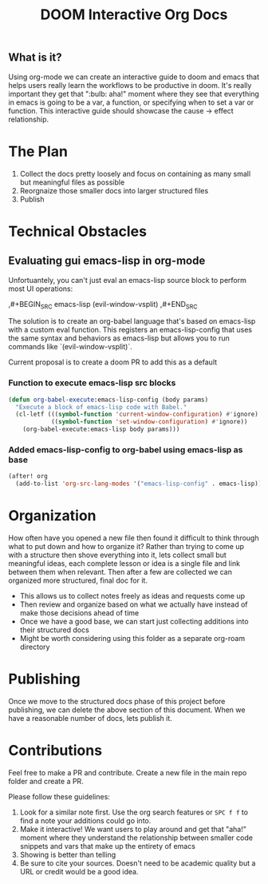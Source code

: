 #+TITLE: DOOM Interactive Org Docs

** What is it?
Using org-mode we can create an interactive guide to doom and emacs that helps
users really learn the workflows to be productive in doom. It's really important
they get that ":bulb: aha!" moment where they see that everything in emacs is
going to be a var, a function, or specifying when to set a var or function. This
interactive guide should showcase the cause → effect relationship.
* The Plan
1. Collect the docs pretty loosely and focus on containing as many small but
   meaningful files as possible
2. Reorgnaize those smaller docs into larger structured files
3. Publish
* Technical Obstacles
** Evaluating gui emacs-lisp in org-mode
Unfortuantely, you can't just eval an emacs-lisp source block to perform most UI
operations:
#+BEGIN_EXAMPLE org
,#+BEGIN_SRC emacs-lisp
(evil-window-vsplit)
,#+END_SRC
#+END_EXAMPLE
The solution is to create an org-babel language that's based on emacs-lisp with
a custom eval function. This registers an emacs-lisp-config that uses the same syntax and behaviors as emacs-lisp but allows you to run commands like `(evil-window-vsplit)`.

Current proposal is to create a doom PR to add this as a default
*** Function to execute emacs-lisp src blocks
#+BEGIN_SRC emacs-lisp :results silent
(defun org-babel-execute:emacs-lisp-config (body params)
  "Execute a block of emacs-lisp code with Babel."
  (cl-letf (((symbol-function 'current-window-configuration) #'ignore)
            ((symbol-function 'set-window-configuration) #'ignore))
    (org-babel-execute:emacs-lisp body params)))
#+END_SRC

*** Added emacs-lisp-config to org-babel using emacs-lisp as base
#+BEGIN_SRC emacs-lisp :results silent
(after! org
  (add-to-list 'org-src-lang-modes '("emacs-lisp-config" . emacs-lisp)))
#+END_SRC
* Organization
How often have you opened a new file then found it difficult to think through
what to put down and how to organize it? Rather than trying to come up with a
structure then shove everything into it, lets collect small but meaningful
ideas, each complete lesson or idea is a single file and link between them when
relevant. Then after a few are collected we can organized more structured, final
doc for it.
- This allows us to collect notes freely as ideas and requests come up
- Then review and organize based on what we actually have instead of make those
  decisions ahead of time
- Once we have a good base, we can start just collecting additions into their
  structured docs
- Might be worth considering using this folder as a separate org-roam directory
* Publishing
Once we move to the structured docs phase of this project before publishing, we
can delete the above section of this document. When we have a reasonable number
of docs, lets publish it.
* Contributions
Feel free to make a PR and contribute. Create a new file in the main repo folder
and create a PR.

Please follow these guidelines:
1. Look for a similar note first. Use the org search features or =SPC f f= to
   find a note your additions could go into.
2. Make it interactive! We want users to play around and get that "aha!" moment
   where they understand the relationship between smaller code snippets and vars
   that make up the entirety of emacs
3. Showing is better than telling
4. Be sure to cite your sources. Doesn't need to be academic quality but a URL
   or credit would be a good idea.
